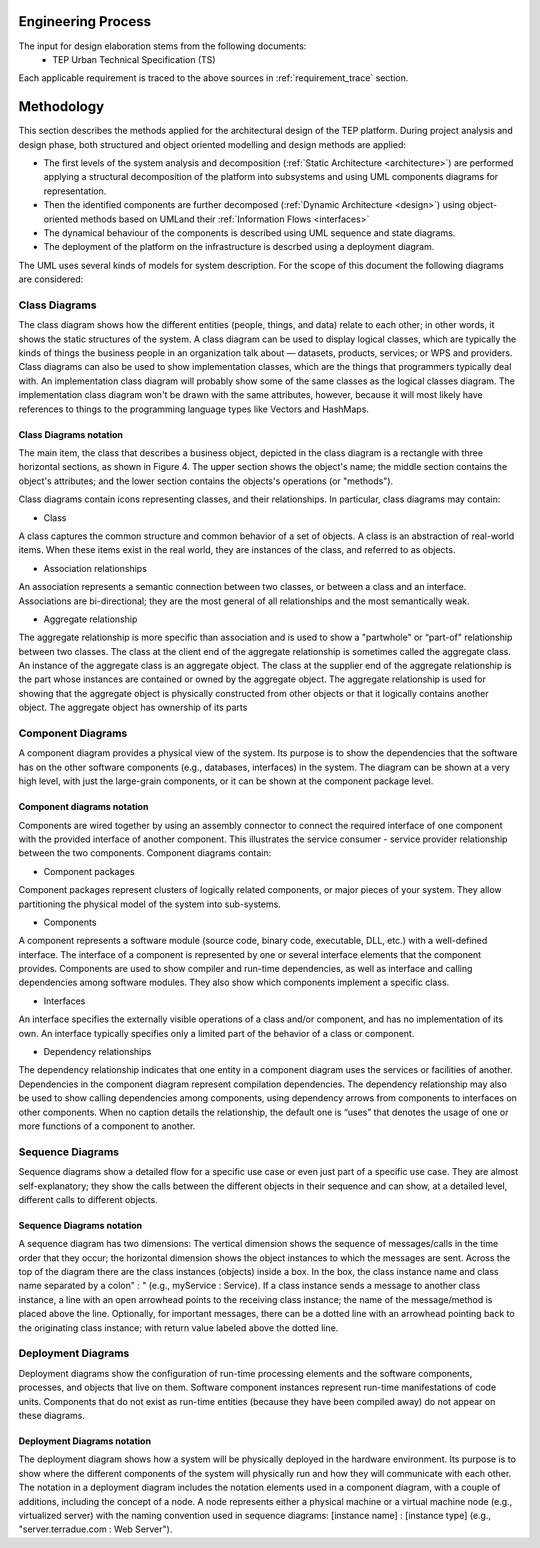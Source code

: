 Engineering Process
===================

The input for design elaboration stems from the following documents:
  - TEP Urban Technical Specification (TS)
Each applicable requirement is traced to the above sources in :ref:`requirement_trace` section.

.. _methodology:

Methodology
===========

This section describes the methods applied for the architectural design of the TEP platform. During project analysis and design phase, both structured and object oriented modelling and design methods are applied: 

- The first levels of the system analysis and decomposition (:ref:`Static Architecture <architecture>`) are performed applying a structural decomposition of the platform into subsystems and using UML components diagrams for representation.
- Then the identified components are further decomposed (:ref:`Dynamic Architecture <design>`) using object-oriented methods based on UMLand their :ref:`Information Flows <interfaces>` 
- The dynamical behaviour of the components is described using UML sequence and state diagrams.
- The deployment of the platform on the infrastructure is descrbed using a deployment diagram.
  
The UML uses several kinds of models for system description. For the scope of this document the following diagrams are considered: 

Class Diagrams
--------------

The class diagram shows how the different entities (people, things, and data) relate to each other; in other words, it shows the static structures of the system. A class diagram can be used to display logical classes, which are typically the kinds of things the business people in an organization talk about — datasets, products, services; or WPS and providers. Class diagrams can also be used to show implementation classes, which are the things that programmers typically deal with. An implementation class diagram will probably show some of the same classes as the logical classes diagram. The implementation class diagram won't be drawn with the same attributes, however, because it will most likely have references to things to the programming language types like Vectors and HashMaps.

Class Diagrams notation
^^^^^^^^^^^^^^^^^^^^^^^

The main item, the class that describes a business object, depicted in the class diagram is a rectangle with three horizontal sections, as shown in Figure 4. The upper section shows the object's name; the middle section contains the object's attributes; and the lower section contains the objects's operations (or "methods").

.. uml::
   :caption: Business Object Notation in a Class Diagram
   :width: 3cm
   :align: center

   class Object {
    +Property:type
    +Method()
   }


Class diagrams contain icons representing classes, and their relationships. In particular, class diagrams may contain: 

- Class
A class captures the common structure and common behavior of a set of objects. A class is an abstraction of real-world items. When these items exist in the real world, they are instances of the class, and referred to as objects. 

-  Association relationships 
An association represents a semantic connection between two classes, or between a class and an interface. Associations are bi-directional; they are the most general of all relationships and the most semantically weak. 

-  Aggregate relationship 
The aggregate relationship is more specific than association and is used to show a "partwhole" or “part-of" relationship between two classes. The class at the client end of the aggregate relationship is sometimes called the aggregate class. An instance of the aggregate class is an aggregate object. The class at the supplier end of the aggregate relationship is the part whose instances are contained or owned by the aggregate object. 
The aggregate relationship is used for showing that the aggregate object is physically constructed from other objects or that it logically contains another object. The aggregate object has ownership of its parts


Component Diagrams
------------------

A component diagram provides a physical view of the system. Its purpose is to show the dependencies that the software has on the other software components (e.g., databases, interfaces) in the system. The diagram can be shown at a very high level, with just the large-grain components, or it can be shown at the component package level. 

Component diagrams notation
^^^^^^^^^^^^^^^^^^^^^^^^^^^

Components are wired together by using an assembly connector to connect the required interface of one component with the provided interface of another component. This illustrates the service consumer - service provider relationship between the two components.
Component diagrams contain: 

- Component packages 
Component packages represent clusters of logically related components, or major pieces of your system. They allow partitioning the physical model of the system into sub-systems.

- Components 
A component represents a software module (source code, binary code, executable, DLL, etc.) with a well-defined interface. The interface of a component is represented by one or several interface elements that the component provides. Components are used to show compiler and run-time dependencies, as well as interface and calling dependencies among software modules. They also show which components implement a specific class. 

- Interfaces
An interface specifies the externally visible operations of a class and/or component, and has no implementation of its own. An interface typically specifies only a limited part of the behavior of a class or component. 

- Dependency relationships 
The dependency relationship indicates that one entity in a component diagram uses the services or facilities of another. Dependencies in the component diagram represent compilation dependencies. The dependency relationship may also be used to show calling dependencies among components, using dependency arrows from components to interfaces on other components. 
When no caption details the relationship, the default one is “uses” that denotes the usage of one or more functions of a component to another.


Sequence Diagrams
-----------------

Sequence diagrams show a detailed flow for a specific use case or even just part of a specific use case. They are almost self-explanatory; they show the calls between the different objects in their sequence and can show, at a detailed level, different calls to different objects.

Sequence Diagrams notation
^^^^^^^^^^^^^^^^^^^^^^^^^^

A sequence diagram has two dimensions: The vertical dimension shows the sequence of messages/calls in the time order that they occur; the horizontal dimension shows the object instances to which the messages are sent.
Across the top of the diagram there are the class instances (objects) inside a box. In the box, the class instance name and class name separated by a colon" : " (e.g., myService : Service). If a class instance sends a message to another class instance, a line with an open arrowhead points to the receiving class instance; the name of the message/method is placed above the line. Optionally, for important messages, there can be a dotted line with an arrowhead pointing back to the originating class instance; with return value labeled above the dotted line.


Deployment Diagrams
-------------------

Deployment diagrams show the configuration of run-time processing elements and the software components, processes, and objects that live on them. Software component instances represent run-time manifestations of code units. Components that do not exist as run-time entities (because they have been compiled away) do not appear on these diagrams.

Deployment Diagrams notation
^^^^^^^^^^^^^^^^^^^^^^^^^^^^

The deployment diagram shows how a system will be physically deployed in the hardware environment. Its purpose is to show where the different components of the system will physically run and how they will communicate with each other. The notation in a deployment diagram includes the notation elements used in a component diagram, with a couple of additions, including the concept of a node. A node represents either a physical machine or a virtual machine node (e.g., virtualized server) with the naming convention used in sequence diagrams: [instance name] : [instance type] (e.g., "server.terradue.com : Web Server").



   



